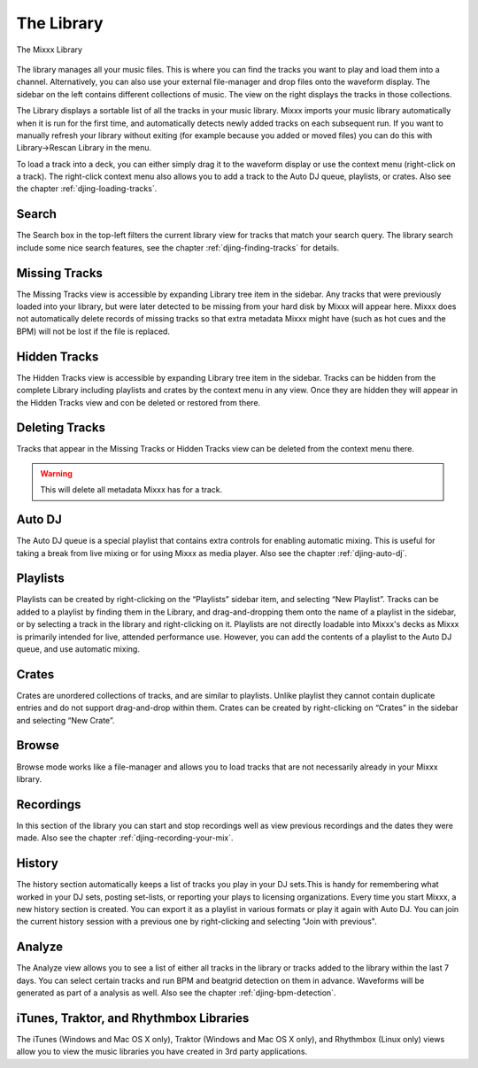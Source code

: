 The Library
***********

.. figure:: ../_static/Mixxx-110-Library.png
   :align: center
   :width: 100%
   :figwidth: 100%
   :alt: The Mixxx Library
   :figclass: pretty-figures

   The Mixxx Library

The library manages all your music files. This is where you can find the tracks
you want to play and load them into a channel. Alternatively, you can also use
your external file-manager and drop files onto the waveform display. The sidebar
on the left contains different collections of music. The view on the right
displays the tracks in those collections.

The Library displays a sortable list of all the tracks in your music
library. Mixxx imports your music library automatically when it is run for the
first time, and automatically detects newly added tracks on each subsequent
run. If you want to manually refresh your library without exiting (for example
because you added or moved files) you can do this with Library→Rescan Library in
the menu.

To load a track into a deck, you can either simply drag it to the waveform
display or use the context menu (right-click on a track). The right-click
context menu also allows you to add a track to the Auto DJ queue, playlists, or
crates. Also see the chapter :ref:`djing-loading-tracks`.

Search
======

The Search box in the top-left filters the current library view for tracks that
match your search query. The library search include some nice search features,
see the chapter :ref:`djing-finding-tracks` for details.

Missing Tracks
==============

.. versionchanged :: 1.11
   The feature was defunct in previous versions.

The Missing Tracks view is accessible by expanding Library tree item in the
sidebar. Any tracks that were previously loaded into your library, but were
later detected to be missing from your hard disk by Mixxx will appear here.
Mixxx does not automatically delete records of missing tracks so that extra
metadata Mixxx might have (such as hot cues and the BPM) will not be lost if the
file is replaced.

Hidden Tracks
=============

.. versionadded:: 1.11

The Hidden Tracks view is accessible by expanding Library tree item in the
sidebar. Tracks can be hidden from the complete Library including playlists
and crates by the context menu in any view. Once they are hidden they will
appear in the Hidden Tracks view and con be deleted or restored from there.

Deleting Tracks
===============

.. versionadded:: 1.11

Tracks that appear in the Missing Tracks or Hidden Tracks view can be
deleted from the context menu there.

.. warning:: This will delete all metadata Mixxx has for a track.

Auto DJ
=======

The Auto DJ queue is a special playlist that contains extra controls for
enabling automatic mixing. This is useful for taking a break from live mixing
or for using Mixxx as media player. Also see the chapter :ref:`djing-auto-dj`.

Playlists
=========

Playlists can be created by right-clicking on the “Playlists” sidebar item, and
selecting “New Playlist”. Tracks can be added to a playlist by finding them in
the Library, and drag-and-dropping them onto the name of a playlist in the
sidebar, or by selecting a track in the library and right-clicking on
it. Playlists are not directly loadable into Mixxx's decks as Mixxx is
primarily intended for live, attended performance use. However, you can add the
contents of a playlist to the Auto DJ queue, and use automatic mixing.

Crates
======

Crates are unordered collections of tracks, and are similar to playlists. Unlike
playlist they cannot contain duplicate entries and do not support drag-and-drop
within them. Crates can be created by right-clicking on “Crates” in the sidebar
and selecting “New Crate”.

Browse
======

Browse mode works like a file-manager and allows you to load tracks that are not
necessarily already in your Mixxx library.

Recordings
==========

In this section of the library you can start and stop recordings well as view
previous recordings and the dates they were made. Also see the chapter
:ref:`djing-recording-your-mix`.

History
=======

.. versionadded:: 1.11

The history section automatically keeps a list of tracks you play in your DJ
sets.This is handy for remembering what worked in your DJ sets, posting
set-lists, or reporting your plays to licensing organizations. Every time you
start Mixxx, a new history section is created. You can export it as a playlist
in various formats or play it again with Auto DJ. You can join the current
history session with a previous one by right-clicking and selecting "Join with
previous".

Analyze
=======

The Analyze view allows you to see a list of either all tracks in the library or
tracks added to the library within the last 7 days. You can select certain
tracks and run BPM and beatgrid detection on them in advance. Waveforms will be
generated as part of a analysis as well. Also see the chapter
:ref:`djing-bpm-detection`.

iTunes, Traktor, and Rhythmbox Libraries
========================================

The iTunes (Windows and Mac OS X only), Traktor (Windows and Mac OS X only), and
Rhythmbox (Linux only) views allow you to view the music libraries you have
created in 3rd party applications.
